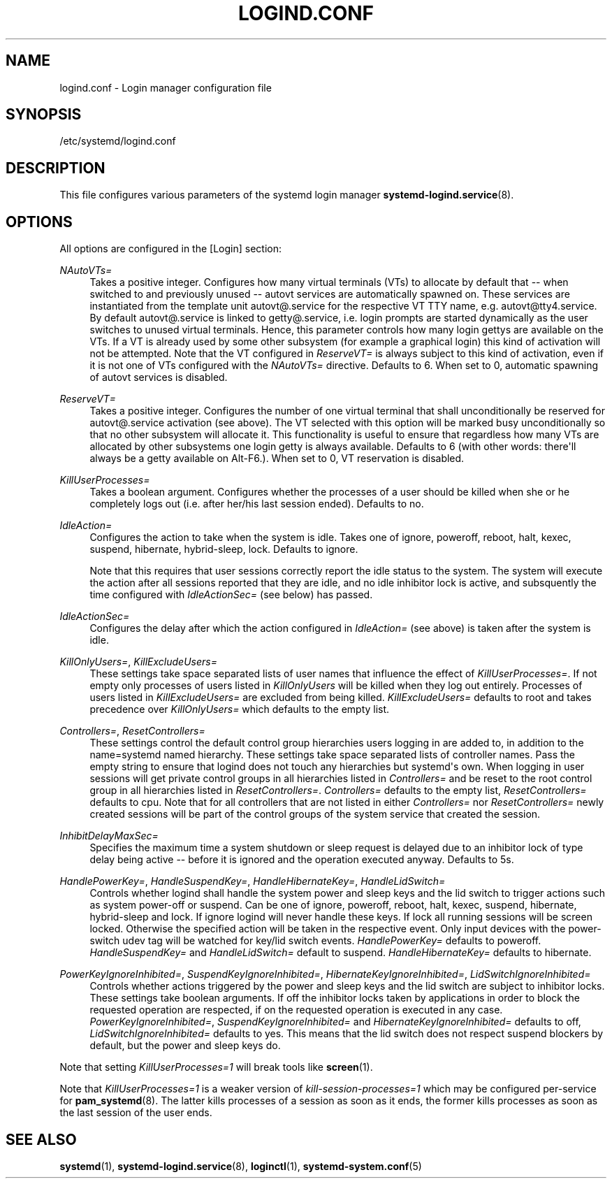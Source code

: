 '\" t
.\"     Title: logind.conf
.\"    Author: Lennart Poettering <lennart@poettering.net>
.\" Generator: DocBook XSL Stylesheets v1.77.1 <http://docbook.sf.net/>
.\"      Date: 03/07/2013
.\"    Manual: logind.conf
.\"    Source: systemd
.\"  Language: English
.\"
.TH "LOGIND\&.CONF" "5" "" "systemd" "logind.conf"
.\" -----------------------------------------------------------------
.\" * Define some portability stuff
.\" -----------------------------------------------------------------
.\" ~~~~~~~~~~~~~~~~~~~~~~~~~~~~~~~~~~~~~~~~~~~~~~~~~~~~~~~~~~~~~~~~~
.\" http://bugs.debian.org/507673
.\" http://lists.gnu.org/archive/html/groff/2009-02/msg00013.html
.\" ~~~~~~~~~~~~~~~~~~~~~~~~~~~~~~~~~~~~~~~~~~~~~~~~~~~~~~~~~~~~~~~~~
.ie \n(.g .ds Aq \(aq
.el       .ds Aq '
.\" -----------------------------------------------------------------
.\" * set default formatting
.\" -----------------------------------------------------------------
.\" disable hyphenation
.nh
.\" disable justification (adjust text to left margin only)
.ad l
.\" -----------------------------------------------------------------
.\" * MAIN CONTENT STARTS HERE *
.\" -----------------------------------------------------------------
.SH "NAME"
logind.conf \- Login manager configuration file
.SH "SYNOPSIS"
.PP
/etc/systemd/logind\&.conf
.SH "DESCRIPTION"
.PP
This file configures various parameters of the systemd login manager
\fBsystemd-logind.service\fR(8)\&.
.SH "OPTIONS"
.PP
All options are configured in the
[Login]
section:
.PP
\fINAutoVTs=\fR
.RS 4
Takes a positive integer\&. Configures how many virtual terminals (VTs) to allocate by default that \-\- when switched to and previously unused \-\-
autovt
services are automatically spawned on\&. These services are instantiated from the template unit
autovt@\&.service
for the respective VT TTY name, e\&.g\&.
autovt@tty4\&.service\&. By default
autovt@\&.service
is linked to
getty@\&.service, i\&.e\&. login prompts are started dynamically as the user switches to unused virtual terminals\&. Hence, this parameter controls how many login
gettys
are available on the VTs\&. If a VT is already used by some other subsystem (for example a graphical login) this kind of activation will not be attempted\&. Note that the VT configured in
\fIReserveVT=\fR
is always subject to this kind of activation, even if it is not one of VTs configured with the
\fINAutoVTs=\fR
directive\&. Defaults to 6\&. When set to 0, automatic spawning of
autovt
services is disabled\&.
.RE
.PP
\fIReserveVT=\fR
.RS 4
Takes a positive integer\&. Configures the number of one virtual terminal that shall unconditionally be reserved for
autovt@\&.service
activation (see above)\&. The VT selected with this option will be marked busy unconditionally so that no other subsystem will allocate it\&. This functionality is useful to ensure that regardless how many VTs are allocated by other subsystems one login
getty
is always available\&. Defaults to 6 (with other words: there\*(Aqll always be a
getty
available on Alt\-F6\&.)\&. When set to 0, VT reservation is disabled\&.
.RE
.PP
\fIKillUserProcesses=\fR
.RS 4
Takes a boolean argument\&. Configures whether the processes of a user should be killed when she or he completely logs out (i\&.e\&. after her/his last session ended)\&. Defaults to
no\&.
.RE
.PP
\fIIdleAction=\fR
.RS 4
Configures the action to take when the system is idle\&. Takes one of
ignore,
poweroff,
reboot,
halt,
kexec,
suspend,
hibernate,
hybrid\-sleep,
lock\&. Defaults to
ignore\&.
.sp
Note that this requires that user sessions correctly report the idle status to the system\&. The system will execute the action after all sessions reported that they are idle, and no idle inhibitor lock is active, and subsquently the time configured with
\fIIdleActionSec=\fR
(see below) has passed\&.
.RE
.PP
\fIIdleActionSec=\fR
.RS 4
Configures the delay after which the action configured in
\fIIdleAction=\fR
(see above) is taken after the system is idle\&.
.RE
.PP
\fIKillOnlyUsers=\fR, \fIKillExcludeUsers=\fR
.RS 4
These settings take space separated lists of user names that influence the effect of
\fIKillUserProcesses=\fR\&. If not empty only processes of users listed in
\fIKillOnlyUsers\fR
will be killed when they log out entirely\&. Processes of users listed in
\fIKillExcludeUsers=\fR
are excluded from being killed\&.
\fIKillExcludeUsers=\fR
defaults to
root
and takes precedence over
\fIKillOnlyUsers=\fR
which defaults to the empty list\&.
.RE
.PP
\fIControllers=\fR, \fIResetControllers=\fR
.RS 4
These settings control the default control group hierarchies users logging in are added to, in addition to the
name=systemd
named hierarchy\&. These settings take space separated lists of controller names\&. Pass the empty string to ensure that logind does not touch any hierarchies but systemd\*(Aqs own\&. When logging in user sessions will get private control groups in all hierarchies listed in
\fIControllers=\fR
and be reset to the root control group in all hierarchies listed in
\fIResetControllers=\fR\&.
\fIControllers=\fR
defaults to the empty list,
\fIResetControllers=\fR
defaults to
cpu\&. Note that for all controllers that are not listed in either
\fIControllers=\fR
nor
\fIResetControllers=\fR
newly created sessions will be part of the control groups of the system service that created the session\&.
.RE
.PP
\fIInhibitDelayMaxSec=\fR
.RS 4
Specifies the maximum time a system shutdown or sleep request is delayed due to an inhibitor lock of type
delay
being active \-\- before it is ignored and the operation executed anyway\&. Defaults to 5s\&.
.RE
.PP
\fIHandlePowerKey=\fR, \fIHandleSuspendKey=\fR, \fIHandleHibernateKey=\fR, \fIHandleLidSwitch=\fR
.RS 4
Controls whether logind shall handle the system power and sleep keys and the lid switch to trigger actions such as system power\-off or suspend\&. Can be one of
ignore,
poweroff,
reboot,
halt,
kexec,
suspend,
hibernate,
hybrid\-sleep
and
lock\&. If
ignore
logind will never handle these keys\&. If
lock
all running sessions will be screen locked\&. Otherwise the specified action will be taken in the respective event\&. Only input devices with the
power\-switch
udev tag will be watched for key/lid switch events\&.
\fIHandlePowerKey=\fR
defaults to
poweroff\&.
\fIHandleSuspendKey=\fR
and
\fIHandleLidSwitch=\fR
default to
suspend\&.
\fIHandleHibernateKey=\fR
defaults to
hibernate\&.
.RE
.PP
\fIPowerKeyIgnoreInhibited=\fR, \fISuspendKeyIgnoreInhibited=\fR, \fIHibernateKeyIgnoreInhibited=\fR, \fILidSwitchIgnoreInhibited=\fR
.RS 4
Controls whether actions triggered by the power and sleep keys and the lid switch are subject to inhibitor locks\&. These settings take boolean arguments\&. If
off
the inhibitor locks taken by applications in order to block the requested operation are respected, if
on
the requested operation is executed in any case\&.
\fIPowerKeyIgnoreInhibited=\fR,
\fISuspendKeyIgnoreInhibited=\fR
and
\fIHibernateKeyIgnoreInhibited=\fR
defaults to
off,
\fILidSwitchIgnoreInhibited=\fR
defaults to
yes\&. This means that the lid switch does not respect suspend blockers by default, but the power and sleep keys do\&.
.RE
.PP
Note that setting
\fIKillUserProcesses=1\fR
will break tools like
\fBscreen\fR(1)\&.
.PP
Note that
\fIKillUserProcesses=1\fR
is a weaker version of
\fIkill\-session\-processes=1\fR
which may be configured per\-service for
\fBpam_systemd\fR(8)\&. The latter kills processes of a session as soon as it ends, the former kills processes as soon as the last session of the user ends\&.
.SH "SEE ALSO"
.PP

\fBsystemd\fR(1),
\fBsystemd-logind.service\fR(8),
\fBloginctl\fR(1),
\fBsystemd-system.conf\fR(5)
